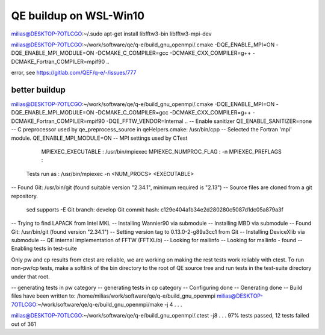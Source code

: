 =======================
QE buildup on WSL-Win10
=======================


milias@DESKTOP-7OTLCGO:~/.sudo apt-get install libfftw3-bin libfftw3-mpi-dev

milias@DESKTOP-7OTLCGO:~/work/software/qe/q-e/build_gnu_openmpi/.cmake -DQE_ENABLE_MPI=ON -DQE_ENABLE_MPI_MODULE=ON  -DCMAKE_C_COMPILER=gcc -DCMAKE_CXX_COMPILER=g++ -DCMAKE_Fortran_COMPILER=mpif90  ..

error,  see  https://gitlab.com/QEF/q-e/-/issues/777


better buildup
~~~~~~~~~~~~~~
milias@DESKTOP-7OTLCGO:~/work/software/qe/q-e/build_gnu_openmpi/.cmake -DQE_ENABLE_MPI=ON -DQE_ENABLE_MPI_MODULE=ON  -DCMAKE_C_COMPILER=gcc -DCMAKE_CXX_COMPILER=g++ -DCMAKE_Fortran_COMPILER=mpif90  -DQE_FFTW_VENDOR=Internal    ..
-- Enable sanitizer QE_ENABLE_SANITIZER=none
-- C preprocessor used by qe_preprocess_source in qeHelpers.cmake: /usr/bin/cpp
-- Selected the Fortran 'mpi' module. QE_ENABLE_MPI_MODULE=ON
-- MPI settings used by CTest
     MPIEXEC_EXECUTABLE : /usr/bin/mpiexec
     MPIEXEC_NUMPROC_FLAG : -n
     MPIEXEC_PREFLAGS :
   Tests run as : /usr/bin/mpiexec -n <NUM_PROCS>  <EXECUTABLE>
-- Found Git: /usr/bin/git (found suitable version "2.34.1", minimum required is "2.13")
-- Source files are cloned from a git repository.
   sed supports -E
   Git branch: develop
   Git commit hash: c129e404a1b34e2d280280c5087d1dc05a879a3f
-- Trying to find LAPACK from Intel MKL
-- Installing Wannier90 via submodule
-- Installing MBD via submodule
-- Found Git: /usr/bin/git (found version "2.34.1")
-- Setting version tag to 0.13.0-2-g89a3cc1 from Git
-- Installing DeviceXlib via submodule
-- QE internal implementation of FFTW (FFTXLib)
-- Looking for mallinfo
-- Looking for mallinfo - found
-- Enabling tests in test-suite

Only pw and cp results from ctest are reliable, we are working on making the rest tests work reliably with ctest. To run non-pw/cp tests, make a softlink of the bin directory to the root of QE source tree and run tests in the test-suite directory under that root.

-- generating tests in pw category
-- generating tests in cp category
-- Configuring done
-- Generating done
-- Build files have been written to: /home/milias/work/software/qe/q-e/build_gnu_openmpi
milias@DESKTOP-7OTLCGO:~/work/software/qe/q-e/build_gnu_openmpi/make -j 4
.
.
.

milias@DESKTOP-7OTLCGO:~/work/software/qe/q-e/build_gnu_openmpi/.ctest -j8
.
.
.
97% tests passed, 12 tests failed out of 361







